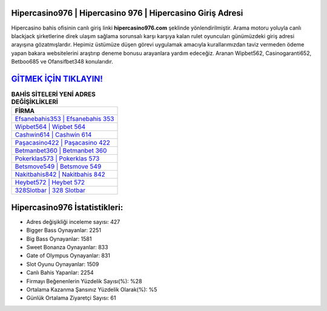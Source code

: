 ﻿Hipercasino976 | Hipercasino 976 | Hipercasino Giriş Adresi
===================================

.. image:: images/hipercasino-giris.jpg
   :width: 600
   
Hipercasino bahis ofisinin canlı giriş linki **hipercasino976.com** şeklinde yönlendirilmiştir. Arama motoru yoluyla canlı blackjack şirketlerine direk ulaşım sağlama sorunsalı karşı karşıya kalan rulet oyuncuları günümüzdeki giriş adresi arayışına gözatmışlardır. Hepimiz üstümüze düşen görevi uygulamak amacıyla kurallarımızdan taviz vermeden ödeme yapan bakara websitelerini araştırıp deneme bonusu arayanlara yardım edeceğiz. Aranan Wipbet562, Casinogaranti652, Betboo685 ve Ofansifbet348 konularıdır.

`GİTMEK İÇİN TIKLAYIN! <https://cutt.ly/QwVVg2Vk>`_
==============

.. list-table:: **BAHİS SİTELERİ YENİ ADRES DEĞİŞİKLİKLERİ**
   :widths: 100
   :header-rows: 1

   * - FİRMA
   * - `Efsanebahis353 | Efsanebahis 353 <efsanebahis353-efsanebahis-353-efsanebahis-giris-adresi.html>`_
   * - `Wipbet564 | Wipbet 564 <wipbet564-wipbet-564-wipbet-giris-adresi.html>`_
   * - `Cashwin614 | Cashwin 614 <cashwin614-cashwin-614-cashwin-giris-adresi.html>`_	 
   * - `Paşacasino422 | Paşacasino 422 <pasacasino422-pasacasino-422-pasacasino-giris-adresi.html>`_	 
   * - `Betmanbet360 | Betmanbet 360 <betmanbet360-betmanbet-360-betmanbet-giris-adresi.html>`_ 
   * - `Pokerklas573 | Pokerklas 573 <pokerklas573-pokerklas-573-pokerklas-giris-adresi.html>`_
   * - `Betsmove549 | Betsmove 549 <betsmove549-betsmove-549-betsmove-giris-adresi.html>`_	 
   * - `Nakitbahis842 | Nakitbahis 842 <nakitbahis842-nakitbahis-842-nakitbahis-giris-adresi.html>`_
   * - `Heybet572 | Heybet 572 <heybet572-heybet-572-heybet-giris-adresi.html>`_
   * - `328Slotbar | 328 Slotbar <328slotbar-328-slotbar-slotbar-giris-adresi.html>`_
	 
Hipercasino976 İstatistikleri:
===================================	 
* Adres değişikliği inceleme sayısı: 427
* Bigger Bass Oynayanlar: 2251
* Big Bass Oynayanlar: 1581
* Sweet Bonanza Oynayanlar: 833
* Gate of Olympus Oynayanlar: 831
* Slot Oyunu Oynayanlar: 1509
* Canlı Bahis Yapanlar: 2254
* Firmayı Beğenenlerin Yüzdelik Sayısı(%): %28
* Ortalama Kazanma Şansınız Yüzdelik Olarak(%): %5
* Günlük Ortalama Ziyaretçi Sayısı: 61
